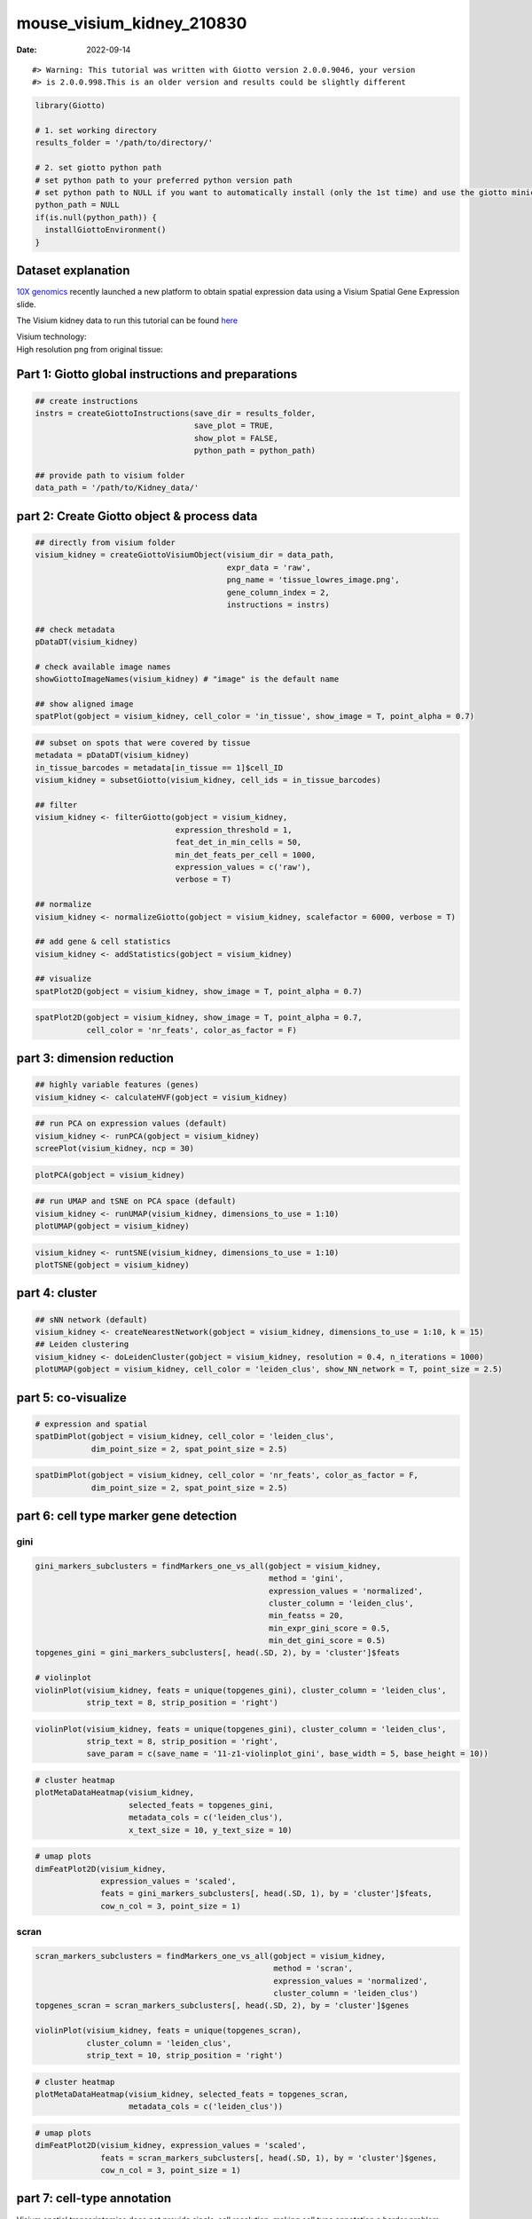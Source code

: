==========================
mouse_visium_kidney_210830
==========================

:Date: 2022-09-14

.. raw:: html

   <!-- mouse_cortex_1_simple.md is generated from mouse_cortex_1_simple.Rmd Please edit that file -->

.. container:: cell

   ::

      #> Warning: This tutorial was written with Giotto version 2.0.0.9046, your version
      #> is 2.0.0.998.This is an older version and results could be slightly different

.. container:: cell

   .. code:: r

      library(Giotto)

      # 1. set working directory
      results_folder = '/path/to/directory/'

      # 2. set giotto python path
      # set python path to your preferred python version path
      # set python path to NULL if you want to automatically install (only the 1st time) and use the giotto miniconda environment
      python_path = NULL 
      if(is.null(python_path)) {
        installGiottoEnvironment()
      }

Dataset explanation
===================

`10X genomics <https://www.10xgenomics.com/spatial-transcriptomics/>`__
recently launched a new platform to obtain spatial expression data using
a Visium Spatial Gene Expression slide.

The Visium kidney data to run this tutorial can be found
`here <https://support.10xgenomics.com/spatial-gene-expression/datasets/1.0.0/V1_Mouse_Kidney>`__

| Visium technology:
| |image1|

| High resolution png from original tissue:
| |image2|

Part 1: Giotto global instructions and preparations
===================================================

.. container:: cell

   .. code:: r

      ## create instructions
      instrs = createGiottoInstructions(save_dir = results_folder,
                                        save_plot = TRUE,
                                        show_plot = FALSE,
                                        python_path = python_path)

      ## provide path to visium folder
      data_path = '/path/to/Kidney_data/'

part 2: Create Giotto object & process data
===========================================

.. container:: cell

   .. code:: r

      ## directly from visium folder
      visium_kidney = createGiottoVisiumObject(visium_dir = data_path,
                                               expr_data = 'raw',
                                               png_name = 'tissue_lowres_image.png',
                                               gene_column_index = 2,
                                               instructions = instrs)

      ## check metadata
      pDataDT(visium_kidney)

      # check available image names
      showGiottoImageNames(visium_kidney) # "image" is the default name

      ## show aligned image
      spatPlot(gobject = visium_kidney, cell_color = 'in_tissue', show_image = T, point_alpha = 0.7)

.. image:: ../inst/images/mouse_visium_kidney/210830_results/0-spatPlot2D.png
   :width: 50.0%

.. container:: cell

   .. code:: r

      ## subset on spots that were covered by tissue
      metadata = pDataDT(visium_kidney)
      in_tissue_barcodes = metadata[in_tissue == 1]$cell_ID
      visium_kidney = subsetGiotto(visium_kidney, cell_ids = in_tissue_barcodes)

      ## filter
      visium_kidney <- filterGiotto(gobject = visium_kidney,
                                    expression_threshold = 1,
                                    feat_det_in_min_cells = 50,
                                    min_det_feats_per_cell = 1000,
                                    expression_values = c('raw'),
                                    verbose = T)

      ## normalize
      visium_kidney <- normalizeGiotto(gobject = visium_kidney, scalefactor = 6000, verbose = T)

      ## add gene & cell statistics
      visium_kidney <- addStatistics(gobject = visium_kidney)

      ## visualize
      spatPlot2D(gobject = visium_kidney, show_image = T, point_alpha = 0.7)

.. image:: ../inst/images/mouse_visium_kidney/210830_results/1-spatPlot2D.png
   :width: 50.0%

.. container:: cell

   .. code:: r

      spatPlot2D(gobject = visium_kidney, show_image = T, point_alpha = 0.7,
                 cell_color = 'nr_feats', color_as_factor = F)

.. image:: ../inst/images/mouse_visium_kidney/210830_results/2-spatPlot2D.png
   :width: 50.0%

part 3: dimension reduction
===========================

.. container:: cell

   .. code:: r

      ## highly variable features (genes)
      visium_kidney <- calculateHVF(gobject = visium_kidney)

.. image:: ../inst/images/mouse_visium_kidney/210830_results/3-HVFplot.png
   :width: 50.0%

.. container:: cell

   .. code:: r

      ## run PCA on expression values (default)
      visium_kidney <- runPCA(gobject = visium_kidney)
      screePlot(visium_kidney, ncp = 30)

.. image:: ../inst/images/mouse_visium_kidney/210830_results/4-screePlot.png
   :width: 50.0%

.. container:: cell

   .. code:: r

      plotPCA(gobject = visium_kidney)

.. image:: ../inst/images/mouse_visium_kidney/210830_results/5-PCA.png
   :width: 50.0%

.. container:: cell

   .. code:: r

      ## run UMAP and tSNE on PCA space (default)
      visium_kidney <- runUMAP(visium_kidney, dimensions_to_use = 1:10)
      plotUMAP(gobject = visium_kidney)

.. image:: ../inst/images/mouse_visium_kidney/210830_results/6-UMAP.png
   :width: 50.0%

.. container:: cell

   .. code:: r

      visium_kidney <- runtSNE(visium_kidney, dimensions_to_use = 1:10)
      plotTSNE(gobject = visium_kidney)

.. image:: ../inst/images/mouse_visium_kidney/210830_results/7-tSNE.png
   :width: 50.0%

part 4: cluster
===============

.. container:: cell

   .. code:: r

      ## sNN network (default)
      visium_kidney <- createNearestNetwork(gobject = visium_kidney, dimensions_to_use = 1:10, k = 15)
      ## Leiden clustering
      visium_kidney <- doLeidenCluster(gobject = visium_kidney, resolution = 0.4, n_iterations = 1000)
      plotUMAP(gobject = visium_kidney, cell_color = 'leiden_clus', show_NN_network = T, point_size = 2.5)

.. image:: ../inst/images/mouse_visium_kidney/210830_results/8-UMAP.png
   :width: 50.0%

part 5: co-visualize
====================

.. container:: cell

   .. code:: r

      # expression and spatial
      spatDimPlot(gobject = visium_kidney, cell_color = 'leiden_clus',
                  dim_point_size = 2, spat_point_size = 2.5)

.. image:: ../inst/images/mouse_visium_kidney/210830_results/9-spatDimPlot2D.png
   :width: 50.0%

.. container:: cell

   .. code:: r

      spatDimPlot(gobject = visium_kidney, cell_color = 'nr_feats', color_as_factor = F,
                  dim_point_size = 2, spat_point_size = 2.5)

.. image:: ../inst/images/mouse_visium_kidney/210830_results/10-spatDimPlot2D.png
   :width: 50.0%

part 6: cell type marker gene detection
=======================================

gini
----

.. container:: cell

   .. code:: r

      gini_markers_subclusters = findMarkers_one_vs_all(gobject = visium_kidney,
                                                        method = 'gini',
                                                        expression_values = 'normalized',
                                                        cluster_column = 'leiden_clus',
                                                        min_featss = 20,
                                                        min_expr_gini_score = 0.5,
                                                        min_det_gini_score = 0.5)
      topgenes_gini = gini_markers_subclusters[, head(.SD, 2), by = 'cluster']$feats

      # violinplot
      violinPlot(visium_kidney, feats = unique(topgenes_gini), cluster_column = 'leiden_clus',
                 strip_text = 8, strip_position = 'right')

.. image:: ../inst/images/mouse_visium_kidney/210830_results/11-violinPlot.png
   :width: 50.0%

.. container:: cell

   .. code:: r

      violinPlot(visium_kidney, feats = unique(topgenes_gini), cluster_column = 'leiden_clus',
                 strip_text = 8, strip_position = 'right',
                 save_param = c(save_name = '11-z1-violinplot_gini', base_width = 5, base_height = 10))

.. image:: ../inst/images/mouse_visium_kidney/210830_results/11-z1-violinplot_gini.png
   :width: 50.0%

.. container:: cell

   .. code:: r

      # cluster heatmap
      plotMetaDataHeatmap(visium_kidney,
                          selected_feats = topgenes_gini,
                          metadata_cols = c('leiden_clus'),
                          x_text_size = 10, y_text_size = 10)

.. image:: ../inst/images/mouse_visium_kidney/210830_results/12-plotMetaDataHeatmap.png
   :width: 50.0%

.. container:: cell

   .. code:: r

      # umap plots
      dimFeatPlot2D(visium_kidney,
                    expression_values = 'scaled',
                    feats = gini_markers_subclusters[, head(.SD, 1), by = 'cluster']$feats,
                    cow_n_col = 3, point_size = 1)

.. image:: ../inst/images/mouse_visium_kidney/210830_results/13-dimFeatPlot2D.png
   :width: 50.0%

scran
-----

.. container:: cell

   .. code:: r

      scran_markers_subclusters = findMarkers_one_vs_all(gobject = visium_kidney,
                                                         method = 'scran',
                                                         expression_values = 'normalized',
                                                         cluster_column = 'leiden_clus')
      topgenes_scran = scran_markers_subclusters[, head(.SD, 2), by = 'cluster']$genes

      violinPlot(visium_kidney, feats = unique(topgenes_scran),
                 cluster_column = 'leiden_clus',
                 strip_text = 10, strip_position = 'right')

.. image:: ../inst/images/mouse_visium_kidney/210830_results/14-violinPlot.png
   :width: 50.0%

.. container:: cell

   .. code:: r

      # cluster heatmap
      plotMetaDataHeatmap(visium_kidney, selected_feats = topgenes_scran,
                          metadata_cols = c('leiden_clus'))

.. image:: ../inst/images/mouse_visium_kidney/210830_results/15-plotMetaDataHeatmap.png
   :width: 50.0%

.. container:: cell

   .. code:: r

      # umap plots
      dimFeatPlot2D(visium_kidney, expression_values = 'scaled',
                    feats = scran_markers_subclusters[, head(.SD, 1), by = 'cluster']$genes,
                    cow_n_col = 3, point_size = 1)

.. image:: ../inst/images/mouse_visium_kidney/210830_results/16-dimFeatPlot2D.png
   :width: 50.0%

part 7: cell-type annotation
============================

| Visium spatial transcriptomics does not provide single-cell
  resolution, making cell type annotation a harder problem. Giotto
  provides 3 ways to calculate enrichment of specific cell-type
  signature gene list:
| - PAGE
| - rank
| - hypergeometric test

TO DO: See the `mouse Visium brain
dataset <./mouse_visium_brain_200325.html>`__ for an example.

part 8: spatial grid
====================

.. container:: cell

   .. code:: r

      visium_kidney <- createSpatialGrid(gobject = visium_kidney,
                                         sdimx_stepsize = 400,
                                         sdimy_stepsize = 400,
                                         minimum_padding = 0)
      spatPlot(visium_kidney, cell_color = 'leiden_clus', show_grid = T,
               grid_color = 'red', spatial_grid_name = 'spatial_grid')

.. image:: ../inst/images/mouse_visium_kidney/210830_results/17-spatPlot2D.png
   :width: 50.0%

part 9: spatial network
=======================

.. container:: cell

   .. code:: r

      ## delaunay network: stats + creation
      plotStatDelaunayNetwork(gobject = visium_kidney, maximum_distance = 400)

.. image:: ../inst/images/mouse_visium_kidney/210830_results/18-plotStatDelaunayNetwork.png
   :width: 50.0%

.. container:: cell

   .. code:: r

      visium_kidney = createSpatialNetwork(gobject = visium_kidney, minimum_k = 0)
      showNetworks(visium_kidney)
      spatPlot(gobject = visium_kidney, show_network = T,
               network_color = 'blue', spatial_network_name = 'Delaunay_network')

.. image:: ../inst/images/mouse_visium_kidney/210830_results/19-spatPlot2D.png
   :width: 50.0%

part 10: spatial genes
======================

Spatial genes
-------------

.. container:: cell

   .. code:: r

      ## kmeans binarization
      kmtest = binSpect(visium_kidney)
      spatFeatPlot2D(visium_kidney, expression_values = 'scaled',
                   feats = kmtest$feats[1:6], cow_n_col = 2, point_size = 1.5)

.. image:: ../inst/images/mouse_visium_kidney/210830_results/20-spatFeatPlot2D.png
   :width: 50.0%

.. container:: cell

   .. code:: r

      ## rank binarization
      ranktest = binSpect(visium_kidney, bin_method = 'rank')
      spatFeatPlot2D(visium_kidney, expression_values = 'scaled',
                   feats = ranktest$feats[1:6], cow_n_col = 2, point_size = 1.5)

.. image:: ../inst/images/mouse_visium_kidney/210830_results/21-spatFeatPlot2D.png
   :width: 50.0%

Spatial co-expression patterns
------------------------------

.. container:: cell

   .. code:: r

      ## spatially correlated genes ##
      ext_spatial_genes = kmtest[1:500]$feats

      # 1. calculate gene spatial correlation and single-cell correlation 
      # create spatial correlation object
      spat_cor_netw_DT = detectSpatialCorFeats(visium_kidney,
                                               method = 'network',
                                               spatial_network_name = 'Delaunay_network',
                                               subset_feats = ext_spatial_genes)

      # 2. identify most similar spatially correlated genes for one gene
      Napsa_top10_genes = showSpatialCorFeats(spat_cor_netw_DT, feats = 'Napsa', show_top_feats = 10)

      spatFeatPlot2D(visium_kidney, expression_values = 'scaled',
                     feats = c('Napsa', 'Kap', 'Defb29', 'Prdx1'), point_size = 3)

.. image:: ../inst/images/mouse_visium_kidney/210830_results/22-spatFeatPlot2D.png
   :width: 50.0%

.. container:: cell

   .. code:: r

      # 3. cluster correlated genes & visualize
      spat_cor_netw_DT = clusterSpatialCorFeats(spat_cor_netw_DT, name = 'spat_netw_clus', k = 8)

      heatmSpatialCorFeats(visium_kidney, spatCorObject = spat_cor_netw_DT, use_clus_name = 'spat_netw_clus',
                           save_param = c(save_name = '22-z1-heatmap_correlated_genes', save_format = 'pdf',
                                          base_height = 6, base_width = 8, units = 'cm'),
                           heatmap_legend_param = list(title = NULL))

.. image:: ../inst/images/mouse_visium_kidney/210830_results/22-z1-heatmap_correlated_genes.pdf
   :width: 50.0%

.. container:: cell

   .. code:: r

      # 4. rank spatial correlated clusters and show genes for selected clusters
      netw_ranks = rankSpatialCorGroups(visium_kidney, spatCorObject = spat_cor_netw_DT, use_clus_name = 'spat_netw_clus',
                                        save_param = c(save_name = '22-z2-rank_correlated_groups',
                                                       base_height = 3, base_width = 5))

.. image:: ../inst/images/mouse_visium_kidney/210830_results/22-z2-rank_correlated_groups.png
   :width: 50.0%

.. container:: cell

   .. code:: r

      top_netw_spat_cluster = showSpatialCorFeats(spat_cor_netw_DT, use_clus_name = 'spat_netw_clus',
                                                  selected_clusters = 6, show_top_feats = 1)

      # 5. create metagene enrichment score for clusters
      cluster_genes_DT = showSpatialCorFeats(spat_cor_netw_DT, use_clus_name = 'spat_netw_clus', show_top_feats = 1)
      cluster_genes = cluster_genes_DT$clus; names(cluster_genes) = cluster_genes_DT$feat_ID

      visium_kidney = createMetafeats(visium_kidney, feat_clusters = cluster_genes, name = 'cluster_metagene')

      showGiottoSpatEnrichments(visium_kidney)

      spatCellPlot(visium_kidney,
                   spat_enr_names = 'cluster_metagene',
                   cell_annotation_values = netw_ranks$clusters,
                   point_size = 1.5, cow_n_col = 4)

.. image:: ../inst/images/mouse_visium_kidney/210830_results/23-spatCellPlot2D.png
   :width: 50.0%

part 11: HMRF domains
=====================

.. container:: cell

   .. code:: r


      # HMRF requires a fully connected network!
      visium_kidney = createSpatialNetwork(gobject = visium_kidney, minimum_k = 2, name = 'Delaunay_full')

      # spatial genes
      my_spatial_genes <- kmtest[1:100]$feats

      # do HMRF with different betas
      hmrf_folder = paste0(results_folder,'/','HMRF_results/')
      if(!file.exists(hmrf_folder)) dir.create(hmrf_folder, recursive = T)

      # if Rscript is not found, you might have to create a symbolic link, e.g.
      # cd /usr/local/bin
      # sudo ln -s /Library/Frameworks/R.framework/Resources/Rscript Rscript
      HMRF_spatial_genes = doHMRF(gobject = visium_kidney,
                                  expression_values = 'scaled',
                                  spatial_network_name = 'Delaunay_full',
                                  spatial_genes = my_spatial_genes,
                                  k = 5,
                                  betas = c(0, 1, 6),
                                  output_folder = paste0(hmrf_folder, '/', 'Spatial_genes/SG_topgenes_k5_scaled'))

.. container:: cell

   .. code:: r

      ## alternative way to view HMRF results
      #results = writeHMRFresults(gobject = ST_test,
      #                           HMRFoutput = HMRF_spatial_genes,
      #                           k = 5, betas_to_view = seq(0, 25, by = 5))
      #ST_test = addCellMetadata(ST_test, new_metadata = results, by_column = T, column_cell_ID = 'cell_ID')


      ## add HMRF of interest to giotto object
      visium_kidney = addHMRF(gobject = visium_kidney,
                              HMRFoutput = HMRF_spatial_genes,
                              k = 5, betas_to_add = c(0, 2),
                              hmrf_name = 'HMRF')

      ## visualize
      spatPlot(gobject = visium_kidney, cell_color = 'HMRF_k5_b.0', point_size = 5)

.. image:: ../inst/images/mouse_visium_kidney/210830_results/24-spatPlot2D.png
   :width: 50.0%

.. container:: cell

   .. code:: r

      spatPlot(gobject = visium_kidney, cell_color = 'HMRF_k5_b.2', point_size = 5)

.. image:: ../inst/images/mouse_visium_kidney/210830_results/25-spatPlot2D.png
   :width: 50.0%

Export and create Giotto Viewer
===============================

.. container:: cell

   .. code:: r

      # check which annotations are available
      combineMetadata(visium_kidney)

      # select annotations, reductions and expression values to view in Giotto Viewer
      viewer_folder = paste0(results_folder, '/', 'mouse_visium_kidney_viewer')

      exportGiottoViewer(gobject = visium_kidney,
                         output_directory = viewer_folder,
                         factor_annotations = c('in_tissue',
                                                'leiden_clus'),
                         numeric_annotations = c('nr_feats'),
                         dim_reductions = c('tsne', 'umap'),
                         dim_reduction_names = c('tsne', 'umap'),
                         expression_values = 'scaled',
                         expression_rounding = 2,
                         overwrite_dir = T)

.. |image1| image:: ../inst/images/general_figs/visium_technology.png
   :width: 50.0%
.. |image2| image:: ../inst/images/general_figs/mouse_kidney_highres.png
   :width: 50.0%
